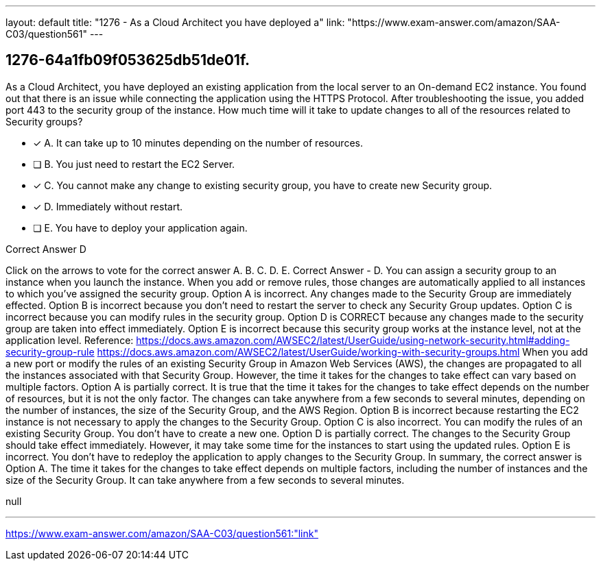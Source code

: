 ---
layout: default 
title: "1276 - As a Cloud Architect you have deployed a"
link: "https://www.exam-answer.com/amazon/SAA-C03/question561"
---


[.question]
== 1276-64a1fb09f053625db51de01f.


****

[.query]
--
As a Cloud Architect, you have deployed an existing application from the local server to an On-demand EC2 instance.
You found out that there is an issue while connecting the application using the HTTPS Protocol.
After troubleshooting the issue, you added port 443 to the security group of the instance.
How much time will it take to update changes to all of the resources related to Security groups?


--

[.list]
--
* [*] A. It can take up to 10 minutes depending on the number of resources.
* [ ] B. You just need to restart the EC2 Server.
* [*] C. You cannot make any change to existing security group, you have to create new Security group.
* [*] D. Immediately without restart.
* [ ] E. You have to deploy your application again.

--
****

[.answer]
Correct Answer  D

[.explanation]
--
Click on the arrows to vote for the correct answer
A.
B.
C.
D.
E.
Correct Answer - D.
You can assign a security group to an instance when you launch the instance.
When you add or remove rules, those changes are automatically applied to all instances to which you've assigned the security group.
Option A is incorrect.
Any changes made to the Security Group are immediately effected.
Option B is incorrect because you don't need to restart the server to check any Security Group updates.
Option C is incorrect because you can modify rules in the security group.
Option D is CORRECT because any changes made to the security group are taken into effect immediately.
Option E is incorrect because this security group works at the instance level, not at the application level.
Reference:
https://docs.aws.amazon.com/AWSEC2/latest/UserGuide/using-network-security.html#adding-security-group-rule https://docs.aws.amazon.com/AWSEC2/latest/UserGuide/working-with-security-groups.html
When you add a new port or modify the rules of an existing Security Group in Amazon Web Services (AWS), the changes are propagated to all the instances associated with that Security Group. However, the time it takes for the changes to take effect can vary based on multiple factors.
Option A is partially correct. It is true that the time it takes for the changes to take effect depends on the number of resources, but it is not the only factor. The changes can take anywhere from a few seconds to several minutes, depending on the number of instances, the size of the Security Group, and the AWS Region.
Option B is incorrect because restarting the EC2 instance is not necessary to apply the changes to the Security Group.
Option C is also incorrect. You can modify the rules of an existing Security Group. You don't have to create a new one.
Option D is partially correct. The changes to the Security Group should take effect immediately. However, it may take some time for the instances to start using the updated rules.
Option E is incorrect. You don't have to redeploy the application to apply changes to the Security Group.
In summary, the correct answer is Option A. The time it takes for the changes to take effect depends on multiple factors, including the number of instances and the size of the Security Group. It can take anywhere from a few seconds to several minutes.
--

[.ka]
null

'''



https://www.exam-answer.com/amazon/SAA-C03/question561:"link"


